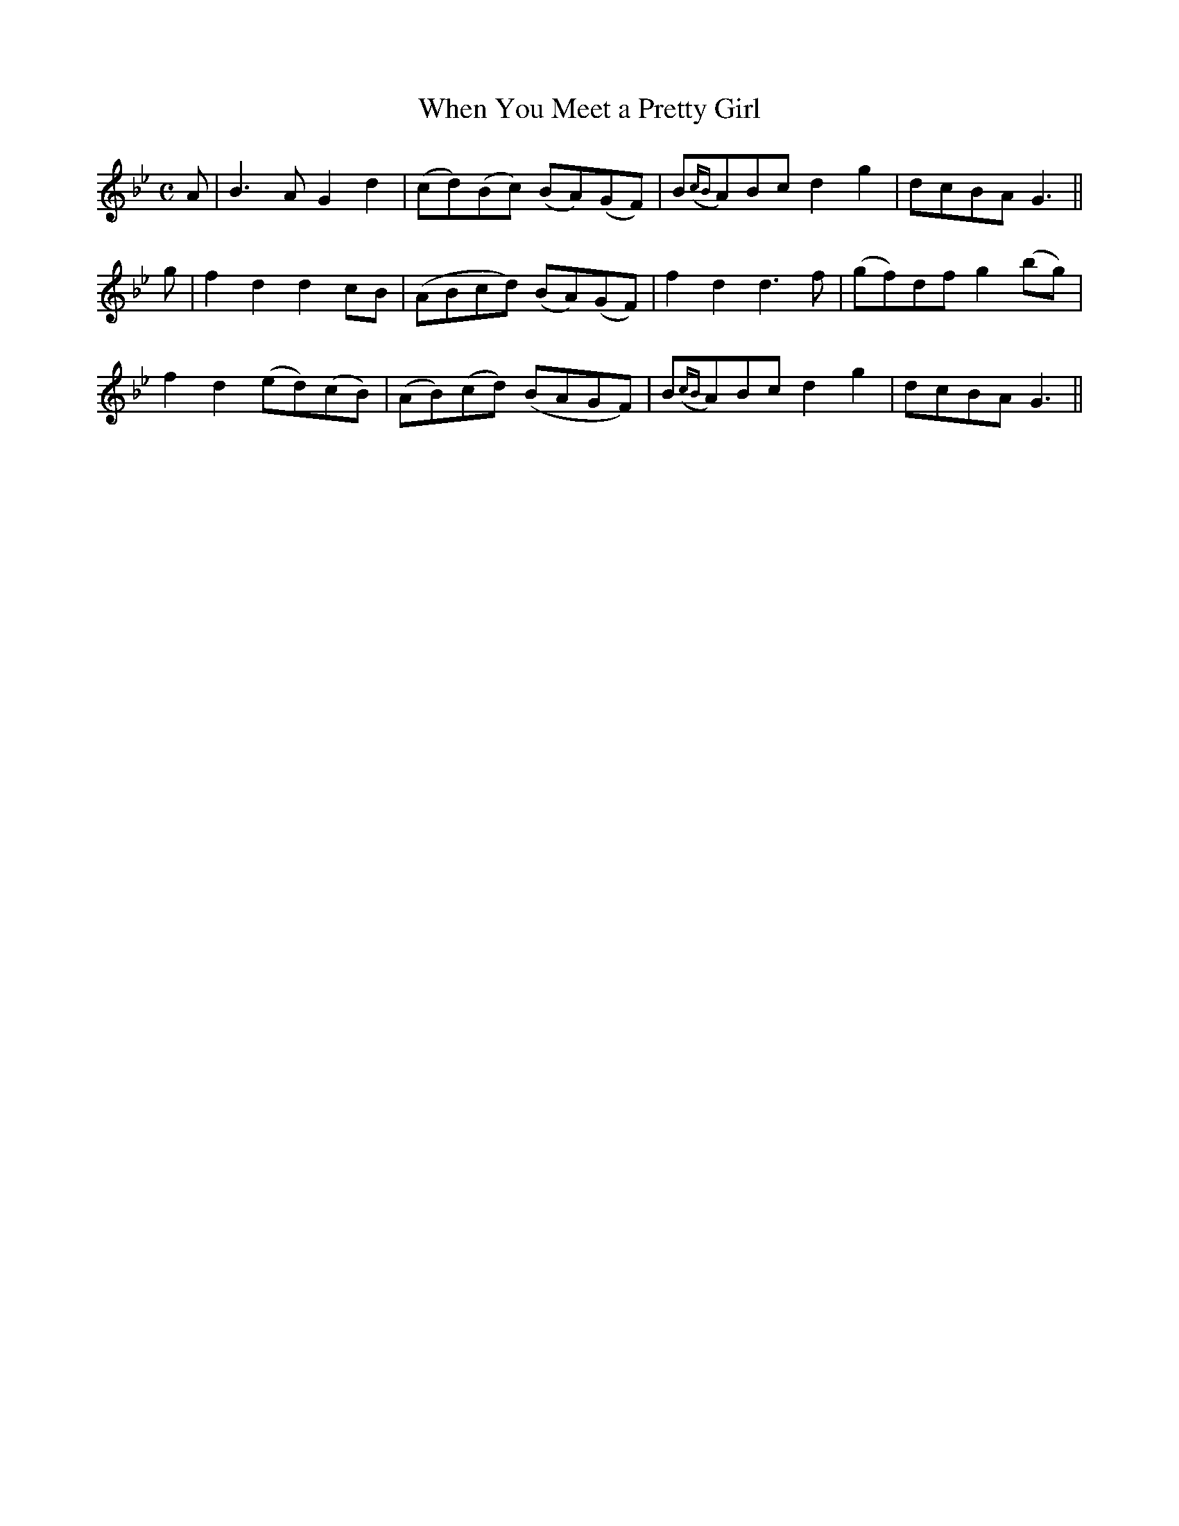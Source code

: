 X:146
T:When You Meet a Pretty Girl
N:"Spirited"
B:O'Neill's 146
M:C
L:1/8
K:Gm
A|B3 A G2 d2|(cd)(Bc) (BA)(GF)|B({cB}A)Bc d2 g2|dcBA G3||
g|f2 d2 d2 cB|(ABcd) (BA)(GF)|f2 d2 d3 f|(gf)df g2 (bg)|
f2 d2 (ed)(cB)|(AB)(cd) (BAGF)|B({cB}A)Bc d2 g2|dcBA G3||
